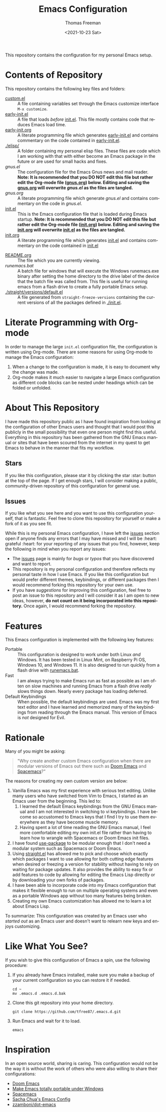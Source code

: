 #+title: Emacs Configuration
#+date: <2021-10-23 Sat>
#+author: Thomas Freeman
#+language: en
#+select_tags: export
#+exclude_tags: noexport
#+creator: Emacs 26.3 (Org mode 9.4.6)

#+options: ':nil *:t -:t ::t <:t H:3 \n:nil ^:t arch:headline
#+options: author:t broken-links:nil c:nil creator:nil
#+options: d:(not "LOGBOOK") date:t e:t email:nil f:t inline:t num:nil
#+options: p:nil pri:nil prop:nil stat:t tags:t tasks:t tex:t
#+options: timestamp:t title:t toc:t todo:t |:t


This repository contains the configuration for my personal Emacs setup.

#+ATTR_HTML: title="Screenshot of Emacs"
[[./screenshot.png]]

* Contents of Repository
This repository contains the following key files and folders:
- [[file:custom.el][custom.el]] :: A file containing variables set through the Emacs customize interface ~M-x customize~.
- [[file:early-init.el][early-init.el]] :: A file that loads /before/ [[file:init.el][init.el]]. This file mostly contains code that reduces Emacs load time.
- [[file:early-init.org][early-init.org]] :: A literate programming file which generates [[file:early-init.el][early-init.el]] and contains commentary on the code contained in [[file:early-init.el][early-init.el]].
- [[./elisp/]] :: A folder containing my personal elisp files. These files are code which I am working with that with either become an Emacs package in the future or are used for small hacks and fixes.
- [[gnus.el]] :: The configuration file for the Emacs Gnus news and mail reader. *Note: It is recommended that you DO NOT edit this file but rather edit the Org-mode file ([[file:gnus.org][gnus.org]]) below. Editing and saving the [[file:gnus.org][gnus.org]] will overwrite [[gnus.el]] as the files are tangled.*
- [[gnus.org]] :: A literate programming file which generate [[gnus.el]] and contains commentary on the code in [[gnus.el]].
- [[file:init.el][init.el]] :: This is the Emacs configuration file that is loaded during Emacs startup. *Note: It is recommended that you DO NOT edit this file but rather edit the Org-mode file ([[file:init.org][init.org]]) below. Editing and saving the [[file:init.org][init.org]] will overwrite [[file:init.el][init.el]] as the files are tangled.*
- [[file:init.org][init.org]] :: A literate programming file which generates [[file:init.el][init.el]] and contains commentary on the code contained in [[file:init.el][init.el]]
# - [[.mc-lists.el]] :: A file generated automatically from Emacs [[https://github.com/magnars/multiple-cursors.el][multiple-cursors]] with my saved preferences.
- [[file:README.org][README.org]] :: The file which you are currently viewing.
- [[runemacs.bat]] :: A batch file for windows that will execute the Windows runemacs.exe binary after setting the home directory to the drive label of the device that the batch file was called from. This file is useful for running emacs from a flash drive to create a fully portable Emacs setup.
- [[./straight/versions/default.el]] :: A file generated from ~straight-freeze-versions~ containing the current versions of all the packages defined in [[./init.el]].

* Literate Programming with Org-mode
In order to manage the large ~init.el~ configuration file, the configuration is written using Org-mode. There are some reasons for using Org-mode to manage the Emacs configuration:
1. When a change to the configuration is made, it is easy to document why the change was made.
2. Org-mode makes it much easier to navigate a large Emacs configuration as different code blocks can be nested under headings which can be folded or unfolded.

* About This Repository
I have made this repository public as I have found inspiration from looking at the configuration of other Emacs users and thought that I would post this publicly in the small possibility that even one person might find this useful. Everything in this repository has been gathered from the GNU Emacs manual or sites that have been scoured from the internet in my quest to get Emacs to behave in the manner that fits my workflow.
** Stars
If you like this configuration, please star it by clicking the star :star: button at the top of the page. If I get enough stars, I will consider making a public, community-driven repository of this configuration for general use.
** Issues
If you like what you see here and you want to use this configuration yourself, that is fantastic. Feel free to clone this repository for yourself or make a fork of it as you see fit.

While this is my personal Emacs configuration, I have left the [[https://github.com/tfree87/.emacs.d/issues][issues]] section open if anyone finds any errors that I may have missed and I will be :heart: grateful :heart: for your reporting of any issues that you find, however, keep the following in mind when you report any issues:
- The [[https://github.com/tfree87/.emacs.d/issues][issues]] page is mainly for /bugs/ or /typos/ that you have discovered and want to report.
- This repository is my personal configuration and therefore reflects my personal taste in how I use Emacs. If you like this configuration but would prefer different themes, keybindings, or different packages then I would recommend forking this repository for your own use.
- If you have /suggestions/ for improving this configuration, feel free to post an issue to this repository and I will consider it as I am open to new ideas, however, *do not count on it being incorporated into this repository.* Once again, I would recommend forking the repository.

* Features
This Emacs configuration is implemented with the following key features:
- Portable :: This configuration is designed to work under both Linux /and/ Windows. It has been tested in Linux Mint, on Raspberry Pi OS, Windows 10, and Windows 11. It is also designed to run quickly from a flash drive with [[file:runemacs.bat][runemacs.bat]].
- Fast :: I am always trying to make Emacs run as fast as possible as I am often on slow machines and running Emacs from a flash drive /really/ slows things down. Nearly every package has loading deferred.
- Default Keybindings :: When possible, the default keybindings are used. Emacs was my first text editor and I have learned and memorized many of the keybindings from reading through the Emacs manual. This version of Emacs is /not/ designed for Evil.

* Rationale
Many of you might be asking:
#+begin_quote
"Why create another custom Emacs configuration when there are modular versions of Emacs out there such as [[https://github.com/hlissner/doom-emacs][Doom Emacs]] and [[https://www.spacemacs.org/][Spacemacs]]?"
#+end_quote
The reasons for creating my own custom version are below:
1. Vanilla Emacs was my first experience with serious text editing. Unlike many users who have switched from Vim to Emacs, I started as an Emacs user from the beginning. This led to:
   1. I learned the default Emacs keybindings from the GNU Emacs manual and I am not interested in switching to vi keybindings. I have become so accustomed to Emacs keys that I find I try to use them everywhere as they have become muscle memory.
   2. Having spent a lot of time reading the GNU Emacs manual, I feel more comfortable editing my own init.el file rather than having to learn how to wrangle with Spacemacs or Doom Emacs init files.
2. I have found [[https://jwiegley.github.io/use-package/][use-package]] to be modular enough that I don't need a modular system such as Spacemacs or Doom Emacs.
3. Using [[https://github.com/raxod502/straight.el][straight.el]] has allowed me to pick and choose which exactly which packages I want to use allowing for both cutting edge features when desired or freezing a version for stability without having to rely on waiting for package updates. It also provides the ability to easy fix or add features to code by allowing for editing the Emacs Lisp directly or by downloading your own forks of packages.
4. I have been able to incorporate code into my Emacs configuration that makes it flexible enough to run on multiple operating systems and even as a portable Windows app without too many features being broken.
5. Creating my own Emacs customization has allowed me to learn a lot about Emacs Lisp.

To summarize: This configuration was created by an Emacs user who /started out/ as an Emacs user and doesn't want to relearn new keys and enjoys customizing.

* Like What You See?
If you wish to give this configuration of Emacs a spin, use the following procedure:
1. If you already have Emacs installed, make sure you make a backup of your current configuration so you can restore it if needed.
   #+begin_src shell
     cd ~
     mv .emacs.d .emacs.d.bak
   #+end_src
2. Clone this git repository into your home directory.
   #+begin_src shell
     git clone https://github.com/tfree87/.emacs.d.git
   #+end_src
3. Run Emacs and wait for it to load.
   #+begin_src shell
     emacs 
   #+end_src

* Inspiration
In an open source world, sharing is caring. This configuration would not be the way it is without the work of others who were also willing to share their configurations: 
- [[https://github.com/hlissner/doom-emacs][Doom Emacs]] 
- [[https://francopasut.medium.com/make-emacs-totally-portable-under-windows-c8c04156455f][Make Emacs totally portable under Windows]]
- [[https://www.spacemacs.org/][Spacemacs]]
- [[https://sachachua.com/dotemacs/][Sacha Chua's Emacs Config]]
- [[https://github.com/zzamboni/dot-emacs][zzamboni/dot-emacs]]
